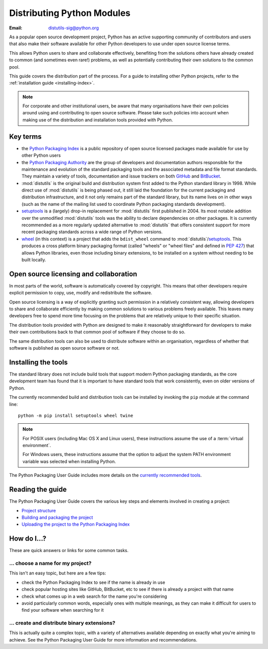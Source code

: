 .. _distributing-index:

###############################
  Distributing Python Modules
###############################

:Email: distutils-sig@python.org


As a popular open source development project, Python has an active
supporting community of contributors and users that also make their software
available for other Python developers to use under open source license terms.

This allows Python users to share and collaborate effectively, benefiting
from the solutions others have already created to common (and sometimes
even rare!) problems, as well as potentially contributing their own
solutions to the common pool.

This guide covers the distribution part of the process. For a guide to
installing other Python projects, refer to the
:ref:`installation guide <installing-index>`.

.. note::

   For corporate and other institutional users, be aware that many
   organisations have their own policies around using and contributing to
   open source software. Please take such policies into account when making
   use of the distribution and installation tools provided with Python.


Key terms
=========

* the `Python Packaging Index <https://pypi.python.org/pypi>`__ is a public
  repository of open source licensed packages made available for use by
  other Python users
* the `Python Packaging Authority
  <https://www.pypa.io/>`__ are the group of
  developers and documentation authors responsible for the maintenance and
  evolution of the standard packaging tools and the associated metadata and
  file format standards. They maintain a variety of tools, documentation
  and issue trackers on both `GitHub <https://github.com/pypa>`__ and
  `BitBucket <https://bitbucket.org/pypa/>`__.
* :mod:`distutils` is the original build and distribution system first added
  to the Python standard library in 1998. While direct use of :mod:`distutils`
  is being phased out, it still laid the foundation for the current packaging
  and distribution infrastructure, and it not only remains part of the
  standard library, but its name lives on in other ways (such as the name
  of the mailing list used to coordinate Python packaging standards
  development).
* `setuptools`_ is a (largely) drop-in replacement for :mod:`distutils` first
  published in 2004. Its most notable addition over the unmodified
  :mod:`distutils` tools was the ability to declare dependencies on other
  packages. It is currently recommended as a more regularly updated
  alternative to :mod:`distutils` that offers consistent support for more
  recent packaging standards across a wide range of Python versions.
* `wheel`_ (in this context) is a project that adds the ``bdist_wheel``
  command to :mod:`distutils`/`setuptools`_. This produces a cross platform
  binary packaging format (called "wheels" or "wheel files" and defined in
  :pep:`427`) that allows Python libraries, even those including binary
  extensions, to be installed on a system without needing to be built
  locally.

.. _setuptools: https://setuptools.readthedocs.io/en/latest/
.. _wheel: https://wheel.readthedocs.org

Open source licensing and collaboration
=======================================

In most parts of the world, software is automatically covered by copyright.
This means that other developers require explicit permission to copy, use,
modify and redistribute the software.

Open source licensing is a way of explicitly granting such permission in a
relatively consistent way, allowing developers to share and collaborate
efficiently by making common solutions to various problems freely available.
This leaves many developers free to spend more time focusing on the problems
that are relatively unique to their specific situation.

The distribution tools provided with Python are designed to make it
reasonably straightforward for developers to make their own contributions
back to that common pool of software if they choose to do so.

The same distribution tools can also be used to distribute software within
an organisation, regardless of whether that software is published as open
source software or not.


Installing the tools
====================

The standard library does not include build tools that support modern
Python packaging standards, as the core development team has found that it
is important to have standard tools that work consistently, even on older
versions of Python.

The currently recommended build and distribution tools can be installed
by invoking the ``pip`` module at the command line::

    python -m pip install setuptools wheel twine

.. note::

   For POSIX users (including Mac OS X and Linux users), these instructions
   assume the use of a :term:`virtual environment`.

   For Windows users, these instructions assume that the option to
   adjust the system PATH environment variable was selected when installing
   Python.

The Python Packaging User Guide includes more details on the `currently
recommended tools`_.

.. _currently recommended tools: https://packaging.python.org/en/latest/current/#packaging-tool-recommendations

Reading the guide
=================

The Python Packaging User Guide covers the various key steps and elements
involved in creating a project:

* `Project structure`_
* `Building and packaging the project`_
* `Uploading the project to the Python Packaging Index`_

.. _Project structure: \
   https://packaging.python.org/en/latest/distributing/
.. _Building and packaging the project: \
   https://packaging.python.org/en/latest/distributing/#packaging-your-project
.. _Uploading the project to the Python Packaging Index: \
   https://packaging.python.org/en/latest/distributing/#uploading-your-project-to-pypi


How do I...?
============

These are quick answers or links for some common tasks.

... choose a name for my project?
---------------------------------

This isn't an easy topic, but here are a few tips:

* check the Python Packaging Index to see if the name is already in use
* check popular hosting sites like GitHub, BitBucket, etc to see if there
  is already a project with that name
* check what comes up in a web search for the name you're considering
* avoid particularly common words, especially ones with multiple meanings,
  as they can make it difficult for users to find your software when
  searching for it


... create and distribute binary extensions?
--------------------------------------------

This is actually quite a complex topic, with a variety of alternatives
available depending on exactly what you're aiming to achieve. See the
Python Packaging User Guide for more information and recommendations.

.. seealso::

   `Python Packaging User Guide: Binary Extensions
   <https://packaging.python.org/en/latest/extensions>`__

.. other topics:

   Once the Development & Deployment part of PPUG is fleshed out, some of
   those sections should be linked from new questions here (most notably,
   we should have a question about avoiding depending on PyPI that links to
   https://packaging.python.org/en/latest/mirrors/)
